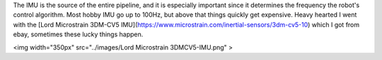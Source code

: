 The IMU is the source of the entire pipeline, and it is especially important since it determines the frequency the robot's control algorithm. Most hobby  IMU go up to 100Hz, but above that things quickly get expensive. Heavy hearted I went with the [Lord Microstrain 3DM-CV5 IMU](https://www.microstrain.com/inertial-sensors/3dm-cv5-10) which I got from ebay, sometimes these lucky things happen.

<img width="350px" src="../images/Lord Microstrain 3DMCV5-IMU.png" >
